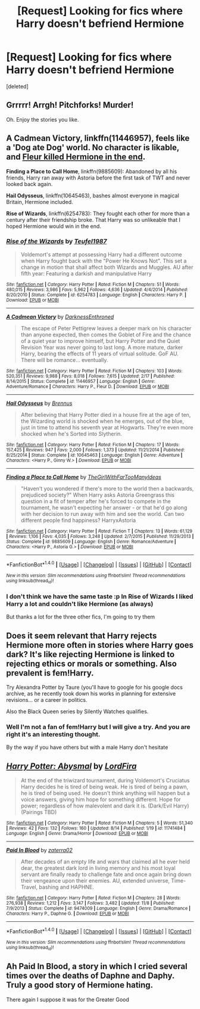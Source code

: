 #+TITLE: [Request] Looking for fics where Harry doesn't befriend Hermione

* [Request] Looking for fics where Harry doesn't befriend Hermione
:PROPERTIES:
:Score: 4
:DateUnix: 1479325243.0
:DateShort: 2016-Nov-16
:FlairText: Request
:END:
[deleted]


** Grrrrr! Arrgh! Pitchforks! Murder!

Oh. Enjoy the stories you like.
:PROPERTIES:
:Author: Huntrrz
:Score: 10
:DateUnix: 1479328261.0
:DateShort: 2016-Nov-17
:END:


** *A Cadmean Victory*, linkffn(11446957), feels like a 'Dog ate Dog' world. No character is likable, and [[/spoiler][Fleur killed Hermione in the end]].

*Finding a Place to Call Home*, linkffn(9885609): Abandoned by all his friends, Harry ran away with Astoria before the first task of TWT and never looked back again.

*Hail Odysseus*, linkffn(10645463), bashes almost everyone in magical Britain, Hermione included.

*Rise of Wizards*, linkffn(6254783): They fought each other for more than a century after their friendship broke. That Harry was so unlikeable that I hoped Hermione would win in the end.
:PROPERTIES:
:Author: InquisitorCOC
:Score: 5
:DateUnix: 1479334830.0
:DateShort: 2016-Nov-17
:END:

*** [[http://www.fanfiction.net/s/6254783/1/][*/Rise of the Wizards/*]] by [[https://www.fanfiction.net/u/1729392/Teufel1987][/Teufel1987/]]

#+begin_quote
  Voldemort's attempt at possessing Harry had a different outcome when Harry fought back with the "Power He Knows Not". This set a change in motion that shall affect both Wizards and Muggles. AU after fifth year: Featuring a darkish and manipulative Harry
#+end_quote

^{/Site/: [[http://www.fanfiction.net/][fanfiction.net]] *|* /Category/: Harry Potter *|* /Rated/: Fiction M *|* /Chapters/: 51 *|* /Words/: 480,015 *|* /Reviews/: 3,986 *|* /Favs/: 5,962 *|* /Follows/: 4,636 *|* /Updated/: 4/4/2014 *|* /Published/: 8/20/2010 *|* /Status/: Complete *|* /id/: 6254783 *|* /Language/: English *|* /Characters/: Harry P. *|* /Download/: [[http://www.ff2ebook.com/old/ffn-bot/index.php?id=6254783&source=ff&filetype=epub][EPUB]] or [[http://www.ff2ebook.com/old/ffn-bot/index.php?id=6254783&source=ff&filetype=mobi][MOBI]]}

--------------

[[http://www.fanfiction.net/s/11446957/1/][*/A Cadmean Victory/*]] by [[https://www.fanfiction.net/u/7037477/DarknessEnthroned][/DarknessEnthroned/]]

#+begin_quote
  The escape of Peter Pettigrew leaves a deeper mark on his character than anyone expected, then comes the Goblet of Fire and the chance of a quiet year to improve himself, but Harry Potter and the Quiet Revision Year was never going to last long. A more mature, darker Harry, bearing the effects of 11 years of virtual solitude. GoF AU. There will be romance... eventually.
#+end_quote

^{/Site/: [[http://www.fanfiction.net/][fanfiction.net]] *|* /Category/: Harry Potter *|* /Rated/: Fiction M *|* /Chapters/: 103 *|* /Words/: 520,351 *|* /Reviews/: 9,988 *|* /Favs/: 8,018 *|* /Follows/: 7,615 *|* /Updated/: 2/17 *|* /Published/: 8/14/2015 *|* /Status/: Complete *|* /id/: 11446957 *|* /Language/: English *|* /Genre/: Adventure/Romance *|* /Characters/: Harry P., Fleur D. *|* /Download/: [[http://www.ff2ebook.com/old/ffn-bot/index.php?id=11446957&source=ff&filetype=epub][EPUB]] or [[http://www.ff2ebook.com/old/ffn-bot/index.php?id=11446957&source=ff&filetype=mobi][MOBI]]}

--------------

[[http://www.fanfiction.net/s/10645463/1/][*/Hail Odysseus/*]] by [[https://www.fanfiction.net/u/4577618/Brennus][/Brennus/]]

#+begin_quote
  After believing that Harry Potter died in a house fire at the age of ten, the Wizarding world is shocked when he emerges, out of the blue, just in time to attend his seventh year at Hogwarts. They're even more shocked when he's Sorted into Slytherin.
#+end_quote

^{/Site/: [[http://www.fanfiction.net/][fanfiction.net]] *|* /Category/: Harry Potter *|* /Rated/: Fiction M *|* /Chapters/: 17 *|* /Words/: 157,425 *|* /Reviews/: 947 *|* /Favs/: 2,000 *|* /Follows/: 1,373 *|* /Updated/: 11/21/2014 *|* /Published/: 8/25/2014 *|* /Status/: Complete *|* /id/: 10645463 *|* /Language/: English *|* /Genre/: Adventure *|* /Characters/: <Harry P., Ginny W.> *|* /Download/: [[http://www.ff2ebook.com/old/ffn-bot/index.php?id=10645463&source=ff&filetype=epub][EPUB]] or [[http://www.ff2ebook.com/old/ffn-bot/index.php?id=10645463&source=ff&filetype=mobi][MOBI]]}

--------------

[[http://www.fanfiction.net/s/9885609/1/][*/Finding a Place to Call Home/*]] by [[https://www.fanfiction.net/u/2298556/TheGirlWithFarTooManyIdeas][/TheGirlWithFarTooManyIdeas/]]

#+begin_quote
  "Haven't you wondered if there's more to the world then a backwards, prejudiced society?" When Harry asks Astoria Greengrass this question in a fit of temper after he's forced to compete in the tournament, he wasn't expecting her answer - or that he'd go along with her decision to run away with him and see the world. Can two different people find happiness? HarryxAstoria
#+end_quote

^{/Site/: [[http://www.fanfiction.net/][fanfiction.net]] *|* /Category/: Harry Potter *|* /Rated/: Fiction T *|* /Chapters/: 13 *|* /Words/: 61,129 *|* /Reviews/: 1,106 *|* /Favs/: 4,035 *|* /Follows/: 3,248 *|* /Updated/: 2/7/2015 *|* /Published/: 11/29/2013 *|* /Status/: Complete *|* /id/: 9885609 *|* /Language/: English *|* /Genre/: Romance/Adventure *|* /Characters/: <Harry P., Astoria G.> *|* /Download/: [[http://www.ff2ebook.com/old/ffn-bot/index.php?id=9885609&source=ff&filetype=epub][EPUB]] or [[http://www.ff2ebook.com/old/ffn-bot/index.php?id=9885609&source=ff&filetype=mobi][MOBI]]}

--------------

*FanfictionBot*^{1.4.0} *|* [[[https://github.com/tusing/reddit-ffn-bot/wiki/Usage][Usage]]] | [[[https://github.com/tusing/reddit-ffn-bot/wiki/Changelog][Changelog]]] | [[[https://github.com/tusing/reddit-ffn-bot/issues/][Issues]]] | [[[https://github.com/tusing/reddit-ffn-bot/][GitHub]]] | [[[https://www.reddit.com/message/compose?to=tusing][Contact]]]

^{/New in this version: Slim recommendations using/ ffnbot!slim! /Thread recommendations using/ linksub(thread_id)!}
:PROPERTIES:
:Author: FanfictionBot
:Score: 1
:DateUnix: 1479334856.0
:DateShort: 2016-Nov-17
:END:


*** I don't think we have the same taste :p In Rise of Wizards I liked Harry a lot and couldn't like Hermione (as always)

But thanks a lot for the three other fics, I'm going to try them
:PROPERTIES:
:Author: Quoba
:Score: 1
:DateUnix: 1479402657.0
:DateShort: 2016-Nov-17
:END:


** Does it seem relevant that Harry rejects Hermione more often in stories where Harry goes dark? It's like rejecting Hermione is linked to rejecting ethics or morals or something. Also prevalent is fem!Harry.

Try Alexandra Potter by Taure (you'll have to google for his google docs archive, as he recently took down his works in planning for extensive revisions... or a career in politics.

Also the Black Queen series by Silently Watches qualifies.
:PROPERTIES:
:Author: wordhammer
:Score: 3
:DateUnix: 1479329648.0
:DateShort: 2016-Nov-17
:END:

*** Well I'm not a fan of fem!Harry but I will give a try. And you are right it's an interesting thought.

By the way if you have others but with a male Harry don't hesitate
:PROPERTIES:
:Author: Quoba
:Score: 1
:DateUnix: 1479330867.0
:DateShort: 2016-Nov-17
:END:


** [[http://www.fanfiction.net/s/11741484/1/][*/Harry Potter: Abysmal/*]] by [[https://www.fanfiction.net/u/4670856/LordFira][/LordFira/]]

#+begin_quote
  At the end of the triwizard tournament, during Voldemort's Cruciatus Harry decides he is tired of being weak. He is tired of being a pawn, he is tired of being used. He doesn't think anything will happen but a voice answers, giving him hope for something different. Hope for power; regardless of how malevolent and dark it is. (Dark/Evil Harry) (Pairings TBD)
#+end_quote

^{/Site/: [[http://www.fanfiction.net/][fanfiction.net]] *|* /Category/: Harry Potter *|* /Rated/: Fiction M *|* /Chapters/: 5 *|* /Words/: 51,340 *|* /Reviews/: 42 *|* /Favs/: 132 *|* /Follows/: 160 *|* /Updated/: 8/14 *|* /Published/: 1/19 *|* /id/: 11741484 *|* /Language/: English *|* /Genre/: Drama/Horror *|* /Download/: [[http://www.ff2ebook.com/old/ffn-bot/index.php?id=11741484&source=ff&filetype=epub][EPUB]] or [[http://www.ff2ebook.com/old/ffn-bot/index.php?id=11741484&source=ff&filetype=mobi][MOBI]]}

--------------

[[http://www.fanfiction.net/s/9474009/1/][*/Paid In Blood/*]] by [[https://www.fanfiction.net/u/4686386/zaterra02][/zaterra02/]]

#+begin_quote
  After decades of an empty life and wars that claimed all he ever held dear, the greatest dark lord in living memory and his most loyal servant are finally ready to challenge fate and once again bring down their vengeance upon their enemies. AU, extended universe, Time-Travel, bashing and HAPHNE.
#+end_quote

^{/Site/: [[http://www.fanfiction.net/][fanfiction.net]] *|* /Category/: Harry Potter *|* /Rated/: Fiction M *|* /Chapters/: 28 *|* /Words/: 276,938 *|* /Reviews/: 1,212 *|* /Favs/: 3,147 *|* /Follows/: 3,482 *|* /Updated/: 11/8 *|* /Published/: 7/9/2013 *|* /Status/: Complete *|* /id/: 9474009 *|* /Language/: English *|* /Genre/: Drama/Romance *|* /Characters/: Harry P., Daphne G. *|* /Download/: [[http://www.ff2ebook.com/old/ffn-bot/index.php?id=9474009&source=ff&filetype=epub][EPUB]] or [[http://www.ff2ebook.com/old/ffn-bot/index.php?id=9474009&source=ff&filetype=mobi][MOBI]]}

--------------

*FanfictionBot*^{1.4.0} *|* [[[https://github.com/tusing/reddit-ffn-bot/wiki/Usage][Usage]]] | [[[https://github.com/tusing/reddit-ffn-bot/wiki/Changelog][Changelog]]] | [[[https://github.com/tusing/reddit-ffn-bot/issues/][Issues]]] | [[[https://github.com/tusing/reddit-ffn-bot/][GitHub]]] | [[[https://www.reddit.com/message/compose?to=tusing][Contact]]]

^{/New in this version: Slim recommendations using/ ffnbot!slim! /Thread recommendations using/ linksub(thread_id)!}
:PROPERTIES:
:Author: FanfictionBot
:Score: 2
:DateUnix: 1479325261.0
:DateShort: 2016-Nov-16
:END:


** Ah Paid In Blood, a story in which I cried several times over the deaths of Daphne and Daphy. Truly a good story of Hermione hating.

There again I suppose it was for the Greater Good
:PROPERTIES:
:Author: GryffindorTom
:Score: 1
:DateUnix: 1479331424.0
:DateShort: 2016-Nov-17
:END:
